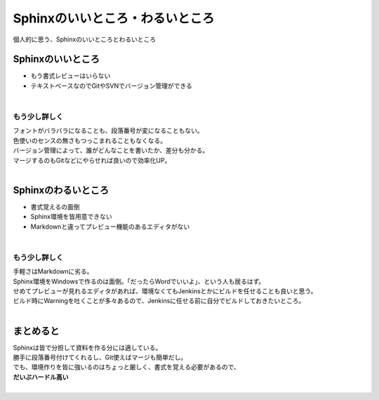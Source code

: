 =================================================
Sphinxのいいところ・わるいところ
=================================================

個人的に思う、Sphinxのいいところとわるいところ

Sphinxのいいところ
=================================================

* もう書式レビューはいらない
* テキストベースなのでGitやSVNでバージョン管理ができる

|

もう少し詳しく
-------------------------------

| フォントがバラバラになることも、段落番号が変になることもない。
| 色使いのセンスの無さもつっこまれることもなくなる。
| バージョン管理によって、誰がどんなことを書いたか、差分も分かる。
| マージするのもGitなどにやらせれば良いので効率化UP。
|

Sphinxのわるいところ
=================================================

* 書式覚えるの面倒
* Sphinx環境を皆用意できない
* Markdownと違ってプレビュー機能のあるエディタがない

|

もう少し詳しく
-------------------------------

| 手軽さはMarkdownに劣る。
| Sphinx環境をWindowsで作るのは面倒。「だったらWordでいいよ」、という人も居るはず。
| せめてプレビューが見れるエディタがあれば、環境なくてもJenkinsとかにビルドを任せることも良いと思う。
| ビルド時にWarningを吐くことが多々あるので、Jenkinsに任せる前に自分でビルドしておきたいところ。
|

まとめると
=================================================

| Sphinxは皆で分担して資料を作る分には適している。
| 勝手に段落番号付けてくれるし、Git使えばマージも簡単だし。
| でも、環境作りを皆に強いるのはちょっと厳しく、書式を覚える必要があるので、
| **だいぶハードル高い**
|
